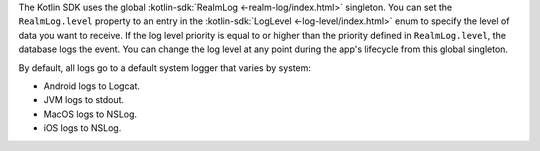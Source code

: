 The Kotlin SDK uses the global :kotlin-sdk:`RealmLog <-realm-log/index.html>`
singleton. You can set the ``RealmLog.level`` property to an entry in the
:kotlin-sdk:`LogLevel <-log-level/index.html>` enum to specify the level of data
you want to receive. If the log level priority is equal to or higher than the
priority defined in ``RealmLog.level``, the database logs the event. You can
change the log level at any point during the app's lifecycle from this global
singleton.

By default, all logs go to a default system logger that varies by system:

- Android logs to Logcat.
- JVM logs to stdout.
- MacOS logs to NSLog.
- iOS logs to NSLog.
